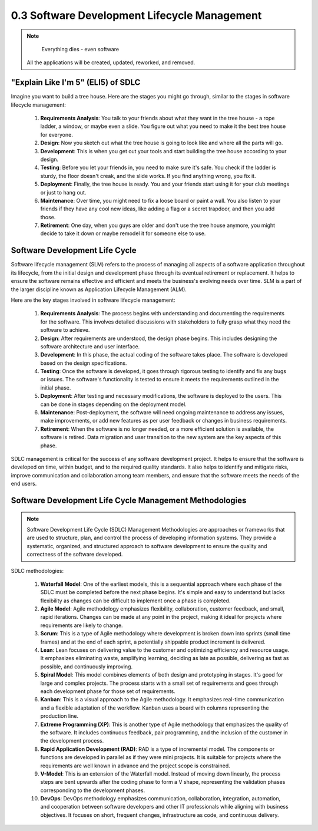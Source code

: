 #############################################
0.3 Software Development Lifecycle Management
#############################################

.. image:: ../diagrams/sdlc.png
  :width: 500
  :alt: DevOps Stages

.. note::
	
	Everything dies - even software

  All the applications will be created, updated, reworked, and removed.

===================================
"Explain Like I'm 5" (ELI5) of SDLC
===================================

.. image:: ../diagrams/tree_house.png
  :width: 1000
  :alt: Build an application in the cloud

Imagine you want to build a tree house. Here are the stages you might go through, similar to the stages in software lifecycle management:

    #. **Requirements Analysis**: You talk to your friends about what they want in the tree house - a rope ladder, a window, or maybe even a slide. You figure out what you need to make it the best tree house for everyone.

    #. **Design**: Now you sketch out what the tree house is going to look like and where all the parts will go.

    #. **Development**: This is when you get out your tools and start building the tree house according to your design.

    #. **Testing**: Before you let your friends in, you need to make sure it's safe. You check if the ladder is sturdy, the floor doesn't creak, and the slide works. If you find anything wrong, you fix it.

    #. **Deployment**: Finally, the tree house is ready. You and your friends start using it for your club meetings or just to hang out.

    #. **Maintenance**: Over time, you might need to fix a loose board or paint a wall. You also listen to your friends if they have any cool new ideas, like adding a flag or a secret trapdoor, and then you add those.

    #. **Retirement**: One day, when you guys are older and don't use the tree house anymore, you might decide to take it down or maybe remodel it for someone else to use.

===============================
Software Development Life Cycle
===============================

Software lifecycle management (SLM) refers to the process of managing all aspects of a software application throughout its lifecycle, from the initial design and development phase through its eventual retirement or replacement. It helps to ensure the software remains effective and efficient and meets the business's evolving needs over time. SLM is a part of the larger discipline known as Application Lifecycle Management (ALM).

Here are the key stages involved in software lifecycle management:

    #. **Requirements Analysis**: The process begins with understanding and documenting the requirements for the software. This involves detailed discussions with stakeholders to fully grasp what they need the software to achieve.

    #. **Design**: After requirements are understood, the design phase begins. This includes designing the software architecture and user interface.

    #. **Development**: In this phase, the actual coding of the software takes place. The software is developed based on the design specifications.

    #. **Testing**: Once the software is developed, it goes through rigorous testing to identify and fix any bugs or issues. The software's functionality is tested to ensure it meets the requirements outlined in the initial phase.

    #. **Deployment**: After testing and necessary modifications, the software is deployed to the users. This can be done in stages depending on the deployment model.

    #. **Maintenance**: Post-deployment, the software will need ongoing maintenance to address any issues, make improvements, or add new features as per user feedback or changes in business requirements.

    #. **Retirement**: When the software is no longer needed, or a more efficient solution is available, the software is retired. Data migration and user transition to the new system are the key aspects of this phase.

SDLC management is critical for the success of any software development project. It helps to ensure that the software is developed on time, within budget, and to the required quality standards. It also helps to identify and mitigate risks, improve communication and collaboration among team members, and ensure that the software meets the needs of the end users.

========================================================
Software Development Life Cycle Management Methodologies
========================================================

.. note::

  Software Development Life Cycle (SDLC) Management Methodologies are approaches or frameworks that are used to structure, plan, and control the process of developing information systems. They provide a systematic, organized, and structured approach to software development to ensure the quality and correctness of the software developed. 

.. image:: ../diagrams/sdlc-methodologies.png
  :width: 700
  :alt: SDLC Methodologies


SDLC methodologies:

    #. **Waterfall Model**: One of the earliest models, this is a sequential approach where each phase of the SDLC must be completed before the next phase begins. It's simple and easy to understand but lacks flexibility as changes can be difficult to implement once a phase is completed.

    #. **Agile Model**: Agile methodology emphasizes flexibility, collaboration, customer feedback, and small, rapid iterations. Changes can be made at any point in the project, making it ideal for projects where requirements are likely to change.

    #. **Scrum**: This is a type of Agile methodology where development is broken down into sprints (small time frames) and at the end of each sprint, a potentially shippable product increment is delivered.

    #. **Lean**: Lean focuses on delivering value to the customer and optimizing efficiency and resource usage. It emphasizes eliminating waste, amplifying learning, deciding as late as possible, delivering as fast as possible, and continuously improving.

    #. **Spiral Model**: This model combines elements of both design and prototyping in stages. It's good for large and complex projects. The process starts with a small set of requirements and goes through each development phase for those set of requirements.

    #. **Kanban**: This is a visual approach to the Agile methodology. It emphasizes real-time communication and a flexible adaptation of the workflow. Kanban uses a board with columns representing the production line.

    #. **Extreme Programming (XP)**: This is another type of Agile methodology that emphasizes the quality of the software. It includes continuous feedback, pair programming, and the inclusion of the customer in the development process.

    #. **Rapid Application Development (RAD)**: RAD is a type of incremental model. The components or functions are developed in parallel as if they were mini projects. It is suitable for projects where the requirements are well known in advance and the project scope is constrained.

    #. **V-Model**: This is an extension of the Waterfall model. Instead of moving down linearly, the process steps are bent upwards after the coding phase to form a V shape, representing the validation phases corresponding to the development phases.

    #. **DevOps**: DevOps methodology emphasizes communication, collaboration, integration, automation, and cooperation between software developers and other IT professionals while aligning with business objectives. It focuses on short, frequent changes, infrastructure as code, and continuous delivery.
